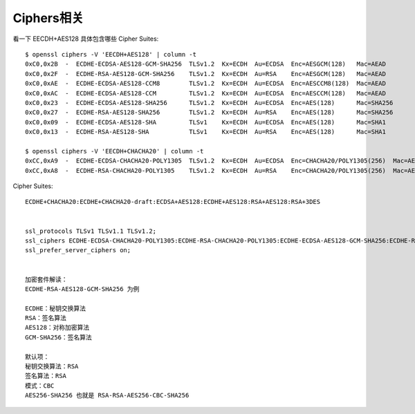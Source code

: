 Ciphers相关
###############

看一下 EECDH+AES128 具体包含哪些 Cipher Suites::

    $ openssl ciphers -V 'EECDH+AES128' | column -t
    0xC0,0x2B  -  ECDHE-ECDSA-AES128-GCM-SHA256  TLSv1.2  Kx=ECDH  Au=ECDSA  Enc=AESGCM(128)   Mac=AEAD
    0xC0,0x2F  -  ECDHE-RSA-AES128-GCM-SHA256    TLSv1.2  Kx=ECDH  Au=RSA    Enc=AESGCM(128)   Mac=AEAD
    0xC0,0xAE  -  ECDHE-ECDSA-AES128-CCM8        TLSv1.2  Kx=ECDH  Au=ECDSA  Enc=AESCCM8(128)  Mac=AEAD
    0xC0,0xAC  -  ECDHE-ECDSA-AES128-CCM         TLSv1.2  Kx=ECDH  Au=ECDSA  Enc=AESCCM(128)   Mac=AEAD
    0xC0,0x23  -  ECDHE-ECDSA-AES128-SHA256      TLSv1.2  Kx=ECDH  Au=ECDSA  Enc=AES(128)      Mac=SHA256
    0xC0,0x27  -  ECDHE-RSA-AES128-SHA256        TLSv1.2  Kx=ECDH  Au=RSA    Enc=AES(128)      Mac=SHA256
    0xC0,0x09  -  ECDHE-ECDSA-AES128-SHA         TLSv1    Kx=ECDH  Au=ECDSA  Enc=AES(128)      Mac=SHA1
    0xC0,0x13  -  ECDHE-RSA-AES128-SHA           TLSv1    Kx=ECDH  Au=RSA    Enc=AES(128)      Mac=SHA1

    $ openssl ciphers -V 'EECDH+CHACHA20' | column -t
    0xCC,0xA9  -  ECDHE-ECDSA-CHACHA20-POLY1305  TLSv1.2  Kx=ECDH  Au=ECDSA  Enc=CHACHA20/POLY1305(256)  Mac=AEAD
    0xCC,0xA8  -  ECDHE-RSA-CHACHA20-POLY1305    TLSv1.2  Kx=ECDH  Au=RSA    Enc=CHACHA20/POLY1305(256)  Mac=AEAD



Cipher Suites::

    ECDHE+CHACHA20:ECDHE+CHACHA20-draft:ECDSA+AES128:ECDHE+AES128:RSA+AES128:RSA+3DES


    ssl_protocols TLSv1 TLSv1.1 TLSv1.2; 
    ssl_ciphers ECDHE-ECDSA-CHACHA20-POLY1305:ECDHE-RSA-CHACHA20-POLY1305:ECDHE-ECDSA-AES128-GCM-SHA256:ECDHE-RSA-AES128-GCM-SHA256:ECDHE-ECDSA-AES256-GCM-SHA384:ECDHE-RSA-AES256-GCM-SHA384:DHE-RSA-AES128-GCM-SHA256:DHE-RSA-AES256-GCM-SHA384:ECDHE-ECDSA-AES128-SHA256:ECDHE-RSA-AES128-SHA256:ECDHE-ECDSA-AES128-SHA:ECDHE-RSA-AES256-SHA384:ECDHE-RSA-AES128-SHA:ECDHE-ECDSA-AES256-SHA384:ECDHE-ECDSA-AES256-SHA:ECDHE-RSA-AES256-SHA:DHE-RSA-AES128-SHA256:DHE-RSA-AES128-SHA:DHE-RSA-AES256-SHA256:DHE-RSA-AES256-SHA:ECDHE-ECDSA-DES-CBC3-SHA:ECDHE-RSA-DES-CBC3-SHA:EDH-RSA-DES-CBC3-SHA:AES128-GCM-SHA256:AES256-GCM-SHA384:AES128-SHA256:AES256-SHA256:AES128-SHA:AES256-SHA:DES-CBC3-SHA:!DSS; 
    ssl_prefer_server_ciphers on;


    加密套件解读： 
    ECDHE-RSA-AES128-GCM-SHA256 为例

    ECDHE：秘钥交换算法
    RSA：签名算法
    AES128：对称加密算法
    GCM-SHA256：签名算法

    默认项： 
    秘钥交换算法：RSA 
    签名算法：RSA 
    模式：CBC 
    AES256-SHA256 也就是 RSA-RSA-AES256-CBC-SHA256





